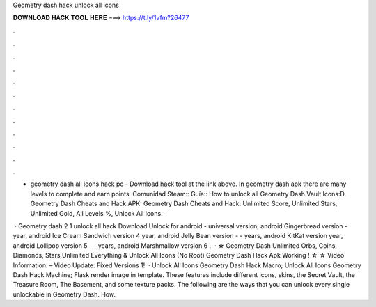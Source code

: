 Geometry dash hack unlock all icons



𝐃𝐎𝐖𝐍𝐋𝐎𝐀𝐃 𝐇𝐀𝐂𝐊 𝐓𝐎𝐎𝐋 𝐇𝐄𝐑𝐄 ===> https://t.ly/1vfm?26477



.



.



.



.



.



.



.



.



.



.



.



.

- geometry dash all icons hack pc - Download hack tool at the link above. In geometry dash apk there are many levels to complete and earn points. Comunidad Steam:: Guía:: How to unlock all Geometry Dash Vault Icons:D. Geometry Dash Cheats and Hack APK: Geometry Dash Cheats and Hack: Unlimited Score, Unlimited Stars, Unlimited Gold, All Levels %, Unlock All Icons.

 · Geometry dash 2 1 unlock all hack Download Unlock for android - universal version, android Gingerbread version - year, android Ice Cream Sandwich version 4 year, android Jelly Bean version - - years, android KitKat version year, android Lollipop version 5 - - years, android Marshmallow version 6 .  · ☆ Geometry Dash Unlimited Orbs, Coins, Diamonds, Stars,Unlimited Everything & Unlock All Icons (No Root) Geometry Dash Hack Apk Working ! ☆ ☆ Video Information: – Video Update: Fixed Versions 1!  · Unlock All Icons Geometry Dash Hack Macro; Unlock All Icons Geometry Dash Hack Machine; Flask render image in template. These features include different icons, skins, the Secret Vault, the Treasure Room, The Basement, and some texture packs. The following are the ways that you can unlock every single unlockable in Geometry Dash. How.
